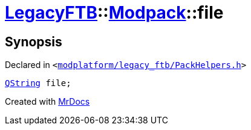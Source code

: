 [#LegacyFTB-Modpack-file]
= xref:LegacyFTB.adoc[LegacyFTB]::xref:LegacyFTB/Modpack.adoc[Modpack]::file
:relfileprefix: ../../
:mrdocs:


== Synopsis

Declared in `&lt;https://github.com/PrismLauncher/PrismLauncher/blob/develop/launcher/modplatform/legacy_ftb/PackHelpers.h#L25[modplatform&sol;legacy&lowbar;ftb&sol;PackHelpers&period;h]&gt;`

[source,cpp,subs="verbatim,replacements,macros,-callouts"]
----
xref:QString.adoc[QString] file;
----



[.small]#Created with https://www.mrdocs.com[MrDocs]#
